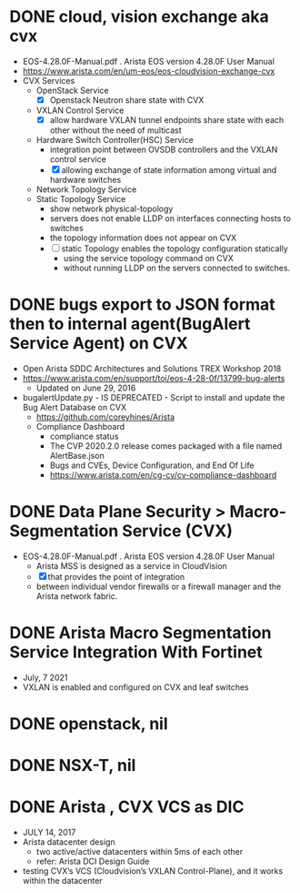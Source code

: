 * DONE cloud, vision exchange aka cvx

- EOS-4.28.0F-Manual.pdf . Arista EOS version 4.28.0F User Manual
- https://www.arista.com/en/um-eos/eos-cloudvision-exchange-cvx
- CVX Services
  - OpenStack Service
    - [X] Openstack Neutron share state with CVX
  - VXLAN Control Service
    - [X] allow hardware VXLAN tunnel endpoints share state with each other without the need of multicast
  - Hardware Switch Controller(HSC) Service
    - integration point between OVSDB controllers and the VXLAN control service
    - [X] allowing exchange of state information among virtual and hardware switches
  - Network Topology Service
  - Static Topology Service
    - show network physical-topology
    - servers does not enable LLDP on interfaces connecting hosts to switches
    - the topology information does not appear on CVX
    - [ ] static Topology enables the topology configuration statically 
      - using the service topology command on CVX
      - without running LLDP on the servers connected to switches.

* DONE bugs export to JSON format then to internal agent(BugAlert Service Agent) on CVX

- Open Arista SDDC Architectures and Solutions TREX Workshop 2018
- https://www.arista.com/en/support/toi/eos-4-28-0f/13799-bug-alerts
  - Updated on June 29, 2016 
- bugalertUpdate.py - IS DEPRECATED - Script to install and update the Bug Alert Database on CVX
  - https://github.com/coreyhines/Arista
  - Compliance Dashboard
    - compliance status
    - The CVP 2020.2.0 release comes packaged with a file named AlertBase.json
    - Bugs and CVEs, Device Configuration, and End Of Life
    - https://www.arista.com/en/cg-cv/cv-compliance-dashboard

* DONE Data Plane Security > Macro-Segmentation Service (CVX)

- EOS-4.28.0F-Manual.pdf . Arista EOS version 4.28.0F User Manual
  - Arista MSS is designed as a service in CloudVision
  - [X] that provides the point of integration
  - between individual vendor firewalls or a firewall manager and the Arista network fabric.

* DONE Arista Macro Segmentation Service Integration With Fortinet

- July, 7 2021
- VXLAN is enabled and configured on CVX and leaf switches

* DONE openstack, nil
* DONE NSX-T, nil
* DONE Arista , CVX VCS as DIC

- JULY 14, 2017
- Arista datacenter design
  - two active/active datacenters within 5ms of each other
  - refer: Arista DCI Design Guide
- testing CVX’s VCS (Cloudvision’s VXLAN Control-Plane), and it works within the datacenter

